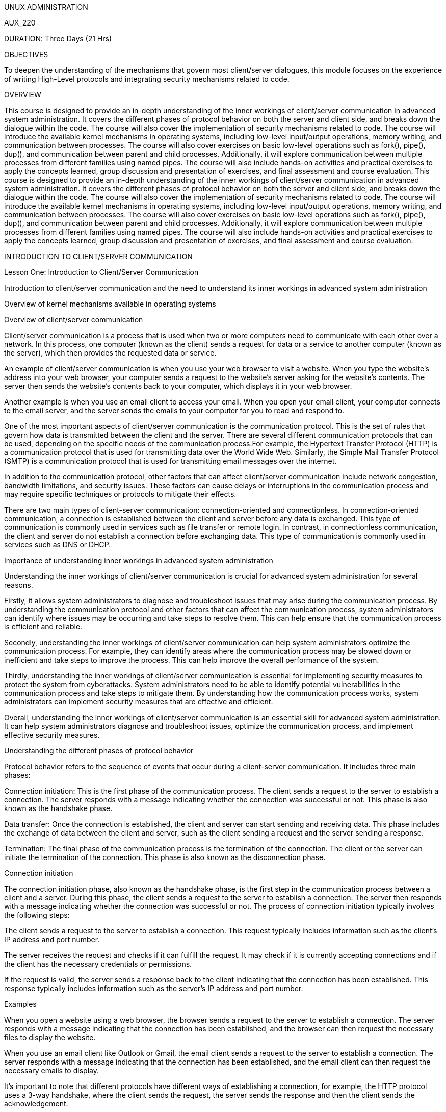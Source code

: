 UNUX ADMINISTRATION

AUX_220

DURATION: Three Days (21 Hrs)

OBJECTIVES

To deepen the understanding of the mechanisms that govern most
client/server dialogues, this module focuses on the experience of
writing High-Level protocols and integrating security mechanisms related
to code.

OVERVIEW

This course is designed to provide an in-depth understanding of the
inner workings of client/server communication in advanced system
administration. It covers the different phases of protocol behavior on
both the server and client side, and breaks down the dialogue within the
code. The course will also cover the implementation of security
mechanisms related to code. The course will introduce the available
kernel mechanisms in operating systems, including low-level input/output
operations, memory writing, and communication between processes. The
course will also cover exercises on basic low-level operations such as
fork(), pipe(), dup(), and communication between parent and child
processes. Additionally, it will explore communication between multiple
processes from different families using named pipes. The course will
also include hands-on activities and practical exercises to apply the
concepts learned, group discussion and presentation of exercises, and
final assessment and course evaluation. This course is designed to
provide an in-depth understanding of the inner workings of client/server
communication in advanced system administration. It covers the different
phases of protocol behavior on both the server and client side, and
breaks down the dialogue within the code. The course will also cover the
implementation of security mechanisms related to code. The course will
introduce the available kernel mechanisms in operating systems,
including low-level input/output operations, memory writing, and
communication between processes. The course will also cover exercises on
basic low-level operations such as fork(), pipe(), dup(), and
communication between parent and child processes. Additionally, it will
explore communication between multiple processes from different families
using named pipes. The course will also include hands-on activities and
practical exercises to apply the concepts learned, group discussion and
presentation of exercises, and final assessment and course evaluation.

INTRODUCTION TO CLIENT/SERVER COMMUNICATION

Lesson One: Introduction to Client/Server Communication

Introduction to client/server communication and the need to understand
its inner workings in advanced system administration

Overview of kernel mechanisms available in operating systems

Overview of client/server communication

Client/server communication is a process that is used when two or more
computers need to communicate with each other over a network. In this
process, one computer (known as the client) sends a request for data or
a service to another computer (known as the server), which then provides
the requested data or service.

An example of client/server communication is when you use your web
browser to visit a website. When you type the website’s address into
your web browser, your computer sends a request to the website’s server
asking for the website’s contents. The server then sends the website’s
contents back to your computer, which displays it in your web browser.

Another example is when you use an email client to access your email.
When you open your email client, your computer connects to the email
server, and the server sends the emails to your computer for you to read
and respond to.

One of the most important aspects of client/server communication is the
communication protocol. This is the set of rules that govern how data is
transmitted between the client and the server. There are several
different communication protocols that can be used, depending on the
specific needs of the communication process.For example, the Hypertext
Transfer Protocol (HTTP) is a communication protocol that is used for
transmitting data over the World Wide Web. Similarly, the Simple Mail
Transfer Protocol (SMTP) is a communication protocol that is used for
transmitting email messages over the internet.

In addition to the communication protocol, other factors that can affect
client/server communication include network congestion, bandwidth
limitations, and security issues. These factors can cause delays or
interruptions in the communication process and may require specific
techniques or protocols to mitigate their effects.

There are two main types of client-server communication:
connection-oriented and connectionless. In connection-oriented
communication, a connection is established between the client and server
before any data is exchanged. This type of communication is commonly
used in services such as file transfer or remote login. In contrast, in
connectionless communication, the client and server do not establish a
connection before exchanging data. This type of communication is
commonly used in services such as DNS or DHCP.

Importance of understanding inner workings in advanced system
administration

Understanding the inner workings of client/server communication is
crucial for advanced system administration for several reasons.

Firstly, it allows system administrators to diagnose and troubleshoot
issues that may arise during the communication process. By understanding
the communication protocol and other factors that can affect the
communication process, system administrators can identify where issues
may be occurring and take steps to resolve them. This can help ensure
that the communication process is efficient and reliable.

Secondly, understanding the inner workings of client/server
communication can help system administrators optimize the communication
process. For example, they can identify areas where the communication
process may be slowed down or inefficient and take steps to improve the
process. This can help improve the overall performance of the system.

Thirdly, understanding the inner workings of client/server communication
is essential for implementing security measures to protect the system
from cyberattacks. System administrators need to be able to identify
potential vulnerabilities in the communication process and take steps to
mitigate them. By understanding how the communication process works,
system administrators can implement security measures that are effective
and efficient.

Overall, understanding the inner workings of client/server communication
is an essential skill for advanced system administration. It can help
system administrators diagnose and troubleshoot issues, optimize the
communication process, and implement effective security measures.

Understanding the different phases of protocol behavior

Protocol behavior refers to the sequence of events that occur during a
client-server communication. It includes three main phases:

Connection initiation: This is the first phase of the communication
process. The client sends a request to the server to establish a
connection. The server responds with a message indicating whether the
connection was successful or not. This phase is also known as the
handshake phase.

Data transfer: Once the connection is established, the client and server
can start sending and receiving data. This phase includes the exchange
of data between the client and server, such as the client sending a
request and the server sending a response.

Termination: The final phase of the communication process is the
termination of the connection. The client or the server can initiate the
termination of the connection. This phase is also known as the
disconnection phase.

Connection initiation

The connection initiation phase, also known as the handshake phase, is
the first step in the communication process between a client and a
server. During this phase, the client sends a request to the server to
establish a connection. The server then responds with a message
indicating whether the connection was successful or not. The process of
connection initiation typically involves the following steps:

The client sends a request to the server to establish a connection. This
request typically includes information such as the client’s IP address
and port number.

The server receives the request and checks if it can fulfill the
request. It may check if it is currently accepting connections and if
the client has the necessary credentials or permissions.

If the request is valid, the server sends a response back to the client
indicating that the connection has been established. This response
typically includes information such as the server’s IP address and port
number.

Examples

When you open a website using a web browser, the browser sends a request
to the server to establish a connection. The server responds with a
message indicating that the connection has been established, and the
browser can then request the necessary files to display the website.

When you use an email client like Outlook or Gmail, the email client
sends a request to the server to establish a connection. The server
responds with a message indicating that the connection has been
established, and the email client can then request the necessary emails
to display.

It’s important to note that different protocols have different ways of
establishing a connection, for example, the HTTP protocol uses a 3-way
handshake, where the client sends the request, the server sends the
response and then the client sends the acknowledgement.

Understanding the process of connection initiation is crucial for
advanced system administration, as it allows administrators to
understand the flow of data, identify potential issues, and troubleshoot
problems more efficiently.

Data transfer

Once the connection is established in the connection initiation phase,
the client and server can start sending and receiving data. This phase
is known as the data transfer phase. The data transfer phase is where
the client sends a request to the server and the server responds with
the requested information.The process of data transfer typically
involves the following steps:

The client sends a request to the server. This request typically
includes information such as the type of request (e.g. GET, POST, PUT,
etc.), the requested resource, and any additional parameters.

The server receives the request and processes it. This may involve
checking for the validity of the request and any necessary
authentication or authorization.

The server then sends a response back to the client. This response
typically includes information such as the status of the request
(e.g. 200 OK, 404 Not Found, etc.), the requested information, and any
additional parameters.

The client receives the response and processes it. This may involve
displaying the requested information to the user or taking additional
actions based on the response.

Examples

When you open a website using a web browser, the browser sends a request
to the server for the HTML, CSS, and JavaScript files that make up the
website. The server responds with the requested files, and the browser
displays the website to the user.

When you use a file sharing application like Dropbox, the file sharing
application sends a request to the server for the files you want to
access or upload. The server responds with the requested files, and the
file sharing application allows you to access or upload them.

It’s important to note that the data transfer can be done using
different protocols like HTTP, FTP, SMTP, etc. Each protocol has its way
of handling the data transfer and its own set of rules for the data
transfer.

Understanding the process of data transfer is crucial for advanced
system administration, as it allows administrators to understand the
flow of data, identify potential issues, and troubleshoot problems more
efficiently.

Termination

The termination phase, also known as the disconnection phase, is the
final step in the communication process between a client and a server.
During this phase, the connection between the client and server is
closed. The termination of the connection can be initiated by either the
client or the server.

The process of termination typically involves the following steps:

The client or the server initiates the termination of the connection.
This is typically done by sending a message to the other side indicating
that the connection should be closed.

The other side receives the message and verifies that the connection
should be closed.

Once the verification is done, both the client and the server close
their respective ends of the connection.

The connection is now closed, and the client and server are
disconnected.

Examples

When you close a website on your web browser, the browser sends a
message to the server indicating that the connection should be closed.
The server verifies that the connection should be closed and closes its
end of the connection.

When you close an email client like Outlook or Gmail, the email client
sends a message to the server indicating that the connection should be
closed. The server verifies that the connection should be closed and
closes its end of the connection.

It’s important to note that different protocols have different ways of
closing a connection, for example, the HTTP protocol uses a 2-way
closing, where the client sends the request to close the connection and
the server acknowledges it.

Understanding the process of termination is crucial for advanced system
administration, as it allows administrators to understand the flow of
data, identify potential issues, and troubleshoot problems more
efficiently. It’s necessary to close the connection properly to avoid
any problem with the network and to free up the resources for the new
connection.

Decomposing the dialogue within the code

Decomposing the dialogue within the code refers to the process of
breaking down the communication process between a client and a server
into its individual components. This allows for a deeper understanding
of the inner workings of the communication process and can aid in
troubleshooting and optimization.

Understanding the different layers of the code

When decomposing the dialogue within the code, it is important to
understand the different layers of code that make up the communication
process. These layers include the user interface, application, and
transport layers.

The user interface layer

The user interface layer is a component of the application layer in
client/server communication. It is responsible for presenting the user
with an interface that they can use to interact with the application.
The user interface layer is typically designed to be user-friendly and
easy to use, so that users can interact with the application without
needing to have a lot of technical knowledge.

An example of the user interface layer in action is when you use a web
browser to access a website. The user interface layer in the web browser
presents you with a graphical interface that you can use to navigate the
website, read its contents, and interact with its features. This
interface may include buttons, text boxes, drop-down menus, and other
interactive elements that allow you to interact with the website’s
content.

Another example of the user interface layer is when you use a mobile app
on your smartphone. The user interface layer in the app presents you
with an interface that is specifically designed for use on a mobile
device. This interface may include buttons, sliders, and other
interactive elements that are optimized for touch-screen use.

The user interface layer is an important component of client/server
communication because it allows users to interact with the application
in a meaningful way. By presenting users with a graphical interface that
is easy to use and navigate, the user interface layer can help ensure
that users are able to access the data and services that they need
without needing to have a lot of technical knowledge.

The Application Layer

The application layer is a key component of client/server communication
that sits on top of the network and transport layers. It is responsible
for managing the specific applications that are being used to facilitate
communication between the client and server.

An example of the application layer in action is when you use an email
client to access your email. The email client is an application that
sits on top of the network and transport layers, and it is responsible
for managing the specific email application that is being used to
facilitate communication between the client and server.Another example
is when you use a web browser to access a website. The web browser is an
application that sits on top of the network and transport layers, and it
is responsible for managing the specific web application that is being
used to facilitate communication between the client and server.

The application layer is an important component of client/server
communication because it is responsible for managing the specific
applications that are being used to facilitate communication between the
client and server. This layer ensures that the specific needs of the
application are met and that the data being transmitted between the
client and server is formatted and structured correctly.For example, the
application layer is responsible for ensuring that email messages are
transmitted in the correct format and that attachments are correctly
attached to the email message. It is also responsible for ensuring that
web pages are formatted correctly and that interactive elements, such as
buttons and drop-down menus, are functional and easy to use.

The transport layer

The transport layer is a component of the client/server communication
process that is responsible for ensuring that data is transmitted
reliably and efficiently between the client and server. This layer is
responsible for managing the flow of data between the client and server,
and for handling any errors or issues that may arise during
transmission.

An example of the transport layer in action is when you send an email
using an email client. When you click the ``Send'' button in the email
client, the email is transmitted over the internet to the email server
using a specific protocol called the Simple Mail Transfer Protocol
(SMTP). The transport layer is responsible for ensuring that the email
is transmitted reliably and efficiently, and for handling any errors or
issues that may arise during transmission.

Another example of the transport layer in action is when you use a web
browser to access a website. When you type the website address into your
web browser, the browser sends a request to the website server using a
specific protocol called the Hypertext Transfer Protocol (HTTP). The
transport layer is responsible for ensuring that the request is
transmitted reliably and efficiently, and for handling any errors or
issues that may arise during transmission.

The transport layer is an important component of client/server
communication because it ensures that data is transmitted reliably and
efficiently. It is responsible for managing the flow of data between the
client and server, and for handling any errors or issues that may arise
during transmission. This helps to ensure that the communication process
is efficient and reliable, and that the data being transmitted is
received correctly.

Analyzing the communication flow

Analyzing the communication flow refers to the process of examining the
flow of data between the client and server during the communication
process. This includes identifying the different stages of the
communication process, the data being exchanged, and any potential
issues or bottlenecks.

When analyzing the communication flow, it is important to keep in mind
the different phases of the communication process, such as connection
initiation, data transfer, and termination. By understanding the
different phases, you can better understand the flow of data and
identify any potential issues.

One way to analyze the communication flow is to use packet sniffing
tools that capture and analyze network traffic. These tools can provide
detailed information about the packets being exchanged, such as their
size, origin, and destination, as well as any errors or retransmissions.

Another way to analyze the communication flow is to use log files from
the client and server. These log files can provide information about the
communication process, such as the time of each request and response,
the data being exchanged, and any errors or issues that occurred.

It’s important to understand the different communication protocols used
in the communication process. The most common protocols used in
client/server communication include TCP and UDP. Understanding the
features of each protocol and how they handle the flow of data can help
identify any issues or bottlenecks.

It’s also important to monitor the performance of the client and server
during the communication process. This includes monitoring things such
as CPU usage, memory usage, and network bandwidth. By monitoring these
performance metrics, you can identify any potential issues and take
steps to optimize the communication process.

Analyzing the communication flow is an important step in understanding
the inner workings of client/server communication and identifying
potential issues. By using tools, log files, and performance monitoring,
you can gain a detailed understanding of the communication process and
take steps to optimize it.

Identifying key components

Identifying key components refers to the process of identifying the
different parts of the communication process that are important for the
proper functioning of the system. These key components include both
hardware and software components, and they play a critical role in the
communication process.Some examples of key components in client/server
communication include:

Network Interface Card (NIC): This is the hardware component that allows
the computer to connect to a network. It is responsible for sending and
receiving data over the network.

IP Address: This is a unique numerical label assigned to each device
connected to a computer network that uses the Internet Protocol for
communication.

TCP/IP Stack: This is a set of software protocols that are responsible
for the communication process between the client and server. The most
common protocols used in client/server communication include TCP and
UDP.

Application layer: This is the layer of the communication process that
is responsible for the application-level communication between the
client and server. This includes protocols such as HTTP, FTP, and SMTP.

Firewall: This is a hardware or software component that is responsible
for protecting the network from unauthorized access. It acts as a
barrier between the internal network and the external network.

Router: This is a device that forwards data packets between computer
networks. It is responsible for directing data packets to the correct
destination.

Load balancer: This is a device or software component that is
responsible for distributing the load of incoming requests among
multiple servers. This helps to ensure that the communication process is
not impacted by a single server failure.

It’s important to identify the key components of the communication
process because they play a critical role in the proper functioning of
the system. By identifying these key components, you can better
understand the communication process and take steps to optimize it.

For example, if you notice that the network interface card is causing
issues, you can replace it with a new one to improve the communication
process. If you notice that the firewall is causing delays, you can
adjust its settings to allow more traffic through. And if you notice
that the load balancer is not distributing the load evenly, you can
adjust its settings to optimize the communication process.

Overall, identifying key components is an important step in
understanding the inner workings of client/server communication and
optimizing the communication process. By identifying these key
components, you can take steps to ensure that the communication process
is functioning properly and take steps to optimize it.

Implementing security mechanisms related to code

Implementing security mechanisms in code is crucial for protecting
client/server communication and safeguarding against common types of
security threats and vulnerabilities. In this tutorial, we will discuss
the importance of security, ways to identify potential vulnerabilities,
and methods for implementing effective security measures.

Security is vital for protecting sensitive information and maintaining
the integrity of client/server communication. Without proper security
measures in place, a system is vulnerable to attacks such as
unauthorized access, data theft, and malicious code injection. These
types of security breaches can have a significant impact on a system,
including loss of data, decreased performance, and reputational damage.

In order to effectively implement security measures, it is important to
first identify potential vulnerabilities in the system. This can be
accomplished through a variety of methods, including penetration
testing, code review, and threat modeling. Penetration testing involves
simulating an attack on the system to identify vulnerabilities, while
code review involves examining the code for potential security
weaknesses. Threat modeling involves identifying potential threats to
the system and determining the potential impact of each threat.

Once potential vulnerabilities have been identified, it is important to
implement effective security measures to protect the system. This can
include input validation, authentication and authorization, and
encryption. Input validation involves ensuring that data entered by the
user is properly formatted and within acceptable boundaries.
Authentication and authorization involve verifying the identity of users
and determining their access level. Encryption involves converting data
into a format that is unreadable by unauthorized users.

Example 1: Input validationOne effective method of protecting against
malicious code injection is through input validation. This involves
ensuring that user input is properly formatted and within acceptable
boundaries. For example, in the following code, a user is prompted to
enter their age, and the input is validated to ensure that it is a valid
integer between 0 and 120:


+*In[ ]:*+
[source, ipython3]
----
#include <stdio.h>
#include <stdlib.h>

int main() {
  int age;
  printf("Enter your age: ");
  scanf("%d", &age);

  if (age < 0 || age > 120) {
    printf("Invalid input. Please enter a valid age.");
    return 1;
  }

  printf("Thank you for entering your age.");
  return 0;
}
----

This is a simple C program that prompts the user to enter their age and
then checks to see if the input is valid.The program begins by including
two standard libraries, ``stdio.h'' and ``stdlib.h'', which are required
for input and output operations and for using the exit function. The
program then declares a variable ``age'' of integer type, which will be
used to store the user’s age. The printf function is used to display the
message ``Enter your age:'' to the user, prompting them to enter their
age. The scanf function is then used to read the user’s input and store
it in the ``age'' variable. Next, an if statement is used to check if
the input age is valid. If the age is less than 0 or greater than 120,
the program prints the message ``Invalid input. Please enter a valid
age.'' using the printf function and returns 1 to indicate an error has
occurred. If the input age is valid, the program proceeds to the next
line, which prints the message ``Thank you for entering your age.''
using the printf function. Finally, the program returns 0 to indicate
that it has executed successfully.

Example 2: Authentication and AuthorizationAnother important aspect of
security is authentication and authorization. Authentication verifies
the identity of a user, while authorization determines the level of
access a user has to the system. In the following code, a user is
prompted to enter their username and password, which are then verified
against a database of valid credentials. If the credentials match, the
user is granted access to the system:


+*In[ ]:*+
[source, ipython3]
----
#include <stdio.h>
#include <stdlib.h>
#include <string.h>

int main() {
  char username[20];
  char password[20];
  printf("Enter your username: ");
  scanf("%s", username);
  printf("Enter your password: ");
  scanf("%s", password);

  if (strcmp(username, "admin") == 0 && strcmp(password, "password") == 0) {
    printf("Access granted.");
    return 0;
  } else {
    printf("Access denied.");
    return 1;
  }
}
----

This is a simple C program that prompts the user to enter a username and
password and then checks to see if they match a hardcoded set of
credentials. The program begins by including three standard libraries,
``stdio.h'', ``stdlib.h'', and ``string.h'', which are required for
input and output operations, for using the exit function, and for using
the string comparison function. The program then declares two character
arrays, ``username'' and ``password'', each with a length of 20
characters, which will be used to store the user’s input.The printf
function is used to display the message ``Enter your username:'' to the
user, prompting them to enter their username. The scanf function is then
used to read the user’s input and store it in the ``username'' array.
Similarly, the program prompts the user to enter their password using
the printf function and reads the input using the scanf function,
storing it in the ``password'' array. Next, an if statement is used to
check if the input username and password match the hardcoded values of
``admin'' and ``password''. This is done using the strcmp function,
which compares two strings and returns 0 if they are equal. If the input
matches the hardcoded values, the program prints the message ``Access
granted.'' using the printf function and returns 0 to indicate that it
has executed successfully. If the input does not match the hardcoded
values, the program prints the message ``Access denied.'' using the
printf function and returns 1 to indicate an error has occurred.

Example 3: EncryptionEncryption is another effective method of
protecting sensitive information. In the following code, a message is
encrypted using the Advanced Encryption Standard (AES) algorithm with a
128-bit key. The key must be kept secret and should be generated
randomly for each message.


+*In[ ]:*+
[source, ipython3]
----
#include <stdio.h>
#include <stdlib.h>
#include <string.h>
#include <openssl/evp.h>

int main() {
    unsigned char key[] = "mysecretkey";
    unsigned char iv[] = "0123456789012345";
    unsigned char plaintext[] = "Hello, world!";
    unsigned char ciphertext[128];

    EVP_CIPHER_CTX *ctx = EVP_CIPHER_CTX_new();
    EVP_EncryptInit_ex(ctx, EVP_aes_128_cbc(), NULL, key, iv);
    int len;
    EVP_EncryptUpdate(ctx, ciphertext, &len, plaintext, strlen(plaintext));
    int ciphertext_len = len;
    EVP_EncryptFinal_ex(ctx, ciphertext + len, &len);
    ciphertext_len += len;
    EVP_CIPHER_CTX_free(ctx);

    printf("Encrypted text: ");
    for (int i = 0; i < ciphertext_len; i++) {
        printf("%02x", ciphertext[i]);
    }
    printf("\n");

    return 0;
}
----

here’s a step-by-step explanation of the code:


+*In[ ]:*+
[source, ipython3]
----
#include <stdio.h>
#include <stdlib.h>
#include <string.h>
#include <openssl/evp.h>
----

These header files provide access to standard input/output functions,
memory allocation functions, string manipulation functions, and the EVP
(Envelope Encryption) library, respectively.


+*In[ ]:*+
[source, ipython3]
----
int main() {
    // code goes here
    return 0;
}
----

This is the entry point of the program where the code execution begins
and ends.


+*In[ ]:*+
[source, ipython3]
----
unsigned char key[] = "mysecretkey";
unsigned char iv[] = "0123456789012345";
unsigned char plaintext[] = "Hello, world!";
unsigned char ciphertext[128];
----

Here, we define the key, initialization vector (IV), plaintext, and
ciphertext. The key and IV are used to initialize the encryption
algorithm, and the plaintext is the data that we want to encrypt. The
ciphertext is the resulting encrypted data.


+*In[ ]:*+
[source, ipython3]
----
EVP_CIPHER_CTX *ctx = EVP_CIPHER_CTX_new();
EVP_EncryptInit_ex(ctx, EVP_aes_128_cbc(), NULL, key, iv);
----

Here, we create an encryption context using the EVP_CIPHER_CTX_new()
function and initialize it using the EVP_EncryptInit_ex() function with
the encryption algorithm (AES-128 in CBC mode), the key and the IV.


+*In[ ]:*+
[source, ipython3]
----
int len;
EVP_EncryptUpdate(ctx, ciphertext, &len, plaintext, strlen(plaintext));
int ciphertext_len = len;
EVP_EncryptFinal_ex(ctx, ciphertext + len, &len);
ciphertext_len += len;
----

Here, we encrypt the plaintext using the EVP_EncryptUpdate() function to
encrypt the plaintext in chunks and the EVP_EncryptFinal_ex() function
to finalize the encryption process. The encrypted data is stored in the
ciphertext variable.


+*In[ ]:*+
[source, ipython3]
----
EVP_CIPHER_CTX_free(ctx);
----

Here, we free the encryption context using the EVP_CIPHER_CTX_free()
function to release any resources used by the context.


+*In[ ]:*+
[source, ipython3]
----
printf("Encrypted text: ");
for (int i = 0; i < ciphertext_len; i++) {
    printf("%02x", ciphertext[i]);
}
printf("\n");
----

Here, we print the encrypted data in hexadecimal format using a loop and
the printf() function.


+*In[ ]:*+
[source, ipython3]
----
return 0;

----

Here, we print the encrypted data in hexadecimal format using a loop and
the printf() function.To compile this code use : gcc -o encryption
encryption.c -lssl -lcrypto

The -lssl and -lcrypto flags are added when compiling the code to link
the program with the OpenSSL library, which provides the implementation
of the cryptographic algorithms used in the program.The -lssl flag
specifies that the linker should link with the OpenSSL SSL library,
while the -lcrypto flag specifies that the linker should link with the
OpenSSL crypto library. These libraries contain the implementation of
the SSL and cryptographic functions used in the program,
respectively.Without these flags, the linker would not know where to
find the implementation of the functions used in the program and would
generate linker errors.

To decrypt after encryption, you need to use the same encryption
algorithm, key, and initialization vector (IV) that were used for
encryption. Here’s an example code that decrypts the ciphertext
generated in the previous example:


+*In[ ]:*+
[source, ipython3]
----
#include <stdio.h>
#include <stdlib.h>
#include <string.h>
#include <openssl/evp.h>

int main() {
    unsigned char key[] = "mysecretkey";
    unsigned char iv[] = "0123456789012345";
    unsigned char ciphertext[] = "d22ab2d34d934f4b4d0d3e62c6fb1f6c";
    unsigned char decryptedtext[128];

    EVP_CIPHER_CTX *ctx = EVP_CIPHER_CTX_new();
    EVP_DecryptInit_ex(ctx, EVP_aes_128_cbc(), NULL, key, iv);
    int len;
    EVP_DecryptUpdate(ctx, decryptedtext, &len, ciphertext, strlen(ciphertext)/2);
    int plaintext_len = len;
    EVP_DecryptFinal_ex(ctx, decryptedtext + len, &len);
    plaintext_len += len;
    EVP_CIPHER_CTX_free(ctx);

    decryptedtext[plaintext_len] = '\0';
    printf("Decrypted text: %s\n", decryptedtext);

    return 0;
}
----

OVERVIEW OF KERNEL MECHANISMS AVAILABLE IN OPERATING SYSTEMS

Overview

Structure of the origin of the exchange (1st part)

Input/output operations and descriptors

Memory writing

Simple pipe communication between 2 processes

Hands-on activities and practical exercises to apply the concepts
learned

Kernel mechanisms are the low-level building blocks of an operating
system that allow it to control and manage system resources such as CPU
time, memory, I/O operations, and file systems. They are responsible for
enforcing security policies, managing system-wide activities, and
providing services to applications.

The purpose of kernel mechanisms is to provide a centralized and unified
management of system resources, enforce security policies, and ensure
that applications can share resources without interfering with each
other. These mechanisms are necessary to create an abstract view of the
underlying hardware and provide a stable, consistent, and predictable
environment for applications.

Types of mechanisms available in operating systems

There are several different types of kernel mechanisms available in
operating systems, including process management, memory management, and
file system management. These mechanisms are used to control and manage
different aspects of the operating system, and are responsible for
ensuring that the system runs smoothly and securely. Let us look at them
in details

Process Management:The process management mechanism is responsible for
creating, scheduling, and terminating processes. It also provides tools
for inter-process communication, process synchronization, and process
cooperation.

Memory Management:The memory management mechanism is responsible for
managing the allocation and deallocation of memory. It provides the
necessary tools to make sure that memory resources are allocated and
freed efficiently, without fragmentation and without memory leaks.

File System Management: The file system management mechanism is
responsible for organizing and managing the file system, including file
creation, deletion, and modification. It provides the necessary tools
for accessing files and directories, and for managing the allocation of
disk space.

Security:The security mechanism is responsible for enforcing security
policies and for protecting the system from malicious attacks. It
provides the necessary tools for authentication, authorization, and
encryption.

Networking:The networking mechanism is responsible for managing the
communication between computers. It provides the necessary tools for
configuring and managing network interfaces, as well as for implementing
various protocols such as TCP/IP, HTTP, FTP, and others.

Structure of the origin of the exchange (1st part)

The structure of the origin of an exchange is a fundamental concept in
understanding client/server communication in advanced system
administration. In this section, we’ll cover three key topics:
understanding the different types of exchanges, analyzing the structure
of a typical exchange, and identifying key components.

Exchanges refer to the communication between clients and servers, where
a client requests data from a server and the server responds with the
requested information. There are different types of exchanges, each with
its own structure and purpose. Understanding the structure of exchanges
is important for advanced system administration, as it helps to diagnose
and resolve communication issues between clients and servers.

In order to understand the structure of an exchange, it’s important to
become familiar with the different types of exchanges that can occur.
There are several different types of exchanges, including
request-response exchanges, broadcast exchanges, and peer-to-peer
exchanges. Each type of exchange has its own unique set of
characteristics, and it’s important to understand these characteristics
in order to be able to effectively communicate between a client and a
server.

Request-Response exchanges: The most common type of exchange is the
Request-Response exchange, where a client sends a request to a server
and the server sends back a response. This type of exchange is used in
many applications, such as HTTP, DNS, and SMTP. In a Request-Response
exchange, the client sends a request message that includes the desired
information or action, and the server sends back a response message that
includes the requested information or a status message indicating the
success or failure of the requested action.

Publish-Subscribe exchanges: The Publish-Subscribe exchange is a type of
exchange that allows multiple clients to subscribe to a particular topic
or channel and receive messages when new data is published to that topic
or channel. This type of exchange is used in many real-time systems,
such as chat applications, social media platforms, and online gaming. In
a Publish-Subscribe exchange, clients subscribe to a topic or channel
and receive notifications when new data is published. The server acts as
a broker, distributing messages to all subscribers.

Streaming Exchange: The Streaming exchange is a type of exchange where
data is streamed from a server to a client in real-time. This type of
exchange is used in many streaming applications, such as video and audio
streaming, live events, and gaming. In a Streaming exchange, the server
continuously streams data to the client, allowing the client to receive
and process the data in real-time.

Analyzing the Structure of a Typical Exchange

In this section, you’ll analyze the structure of a typical
Request-Response exchange to understand the key components and their
role in the communication process.

Request Message

The Request message is sent by the client to the server and includes the
desired information or action. The Request message typically includes
the following components:

Request Method: The Request Method specifies the type of request being
made, such as GET, POST, PUT, DELETE, etc.

Request URI: The Request URI specifies the location of the requested
resource.

Request Headers: Request Headers contain additional information about
the request, such as the type of content being requested and the
preferred language.

Request Body: The Response Body contains the requested information or a
message indicating the success or failure of the requested action.

Response Message

The Response message is sent by the server in response to the Request
message and includes the requested information or a status message
indicating the success or failure of the requested action. The Response
message typically includes the following components:

Status Code: The Status Code indicates the success or failure of the
requested action, such as 200 OK, 404 Not Found, 500 Internal Server
Error, etc.

Response Headers: Response Headers contain additional information about
the response, such as the type of content being sent and the date and
time of the response.

Response Body: RThe Response Body contains the requested information or
a message indicating the success or failure of the requested action.

Identifying Key Components

In this section, you’ll identify the key components of a
Request-Response exchange and their role in the communication process.

Request Method In computer networking, the request method is a key
component of the structure of an exchange between a client and a server.
The request method is used by the client to send a request to the server
indicating the desired action to be performed. There are several
commonly used request methods, including:

GET: This method is used to retrieve information from the server. It is
typically used to request the contents of a web page or image. The
information returned is included in the response message sent back by
the server.

POST: This method is used to send data to the server. It is commonly
used to submit form data, such as a user registration form or a comment
on a blog post. The data sent to the server is included in the body of
the request message.

PUT: This method is used to update information on the server. For
example, you may use a PUT request to update the contents of a file on
the server. The updated information is included in the request message
sent by the client.

DELETE: This method is used to delete information from the server. For
example, you may use a DELETE request to delete a file from the server.

HEAD: This method is similar to GET, but it only returns the headers of
the response message, not the body. This method is often used to check
the status of a resource on the server without retrieving the entire
contents.

OPTIONS: This method is used to retrieve information about the
communication options available for a resource. For example, a client
may use an OPTIONS request to determine the methods supported by a
particular server.

In addition to these standard methods, there are also several other
methods that may be supported by specific servers, including CONNECT,
TRACE, and PATCH. Understanding the request method is important for
advanced system administration, as it can impact the security and
functionality of your system.

Input/Output Operations and Descriptors

In communication between clients and servers, input/output operations
play a crucial role in transmitting data between the two parties. Input
operations are used to read data from a client and send it to the
server, while output operations are used to send data from the server to
the client. There are different types of input/output operations
available, such as blocking and non-blocking operations, synchronous and
asynchronous operations, and more. In this section, you’ll learn about
the different types of input/output operations and how they work in
communication between clients and servers.

Blocking and Non-Blocking Operations Blocking operations are those in
which a client or server must wait for a response before continuing its
execution. For example, if a client sends a request to a server, it must
wait for a response from the server before it can send another request.
On the other hand, non-blocking operations are those in which a client
or server can continue its execution without waiting for a response.
Non-blocking operations are faster than blocking operations as they
allow for multiple requests to be sent simultaneously.

Synchronous and Asynchronous Operations Synchronous operations are those
in which a client and server communicate with each other in a sequential
manner. This means that the client must wait for a response from the
server before it can send another request. Asynchronous operations, on
the other hand, are those in which a client and server can communicate
with each other in a non-sequential manner. This means that the client
can send multiple requests to the server without waiting for a response,
and the server can send multiple responses to the client without waiting
for a request.

Input/Output Descriptors Input/output descriptors are unique identifiers
assigned to each input/output operation. They are used to keep track of
the status of the operation, such as whether it has completed or is
still in progress. Input/output descriptors are also used to control the
flow of data between the client and server. For example, they can be
used to set the maximum size of the data that can be transmitted in a
single input/output operation.

Understanding input/output operations and descriptors is important in
communication between clients and servers as they play a crucial role in
transmitting data between the two parties. In the next section, we’ll
delve into the different types of network protocols and how they work in
communication between clients and servers.

Memory Writing

Memory writing is an important aspect of communication between clients
and servers. It refers to the process of storing data into a specific
location in the computer’s memory. There are two main types of memory
writing: sequential memory writing and random memory writing.

Sequential Memory Writing Sequential memory writing is a process in
which data is stored in a sequential manner, meaning that the next piece
of data is stored in the next available memory location. This type of
memory writing is commonly used in file systems, where data is stored in
an orderly manner, making it easy to retrieve.

Random Memory Writing Random memory writing, on the other hand, refers
to the process of storing data in a random order, meaning that the next
piece of data can be stored in any available memory location. This type
of memory writing is typically used in databases, where data is stored
in a way that allows for efficient retrieval and manipulation.

It’s important to understand the different types of memory writing and
how they work because they play a key role in communication between
clients and servers. By using the appropriate type of memory writing,
data can be stored and retrieved efficiently, which can impact the
overall performance of the system.Example


+*In[ ]:*+
[source, ipython3]
----
#include <stdio.h>

int main() {
  int i;
  int array[5];
  int *ptr;

  ptr = &array[0];  // Point to the first element of the array.

  for (i = 0; i < 5; i++) {
    *ptr = i;  // Write the value of i to the memory location pointed to by ptr.
    ptr++;  // Increment the pointer to point to the next memory location.
  }

  ptr = &array[0];  // Reset the pointer to point to the first element of the array.

  for (i = 0; i < 5; i++) {
    printf("array[%d] = %d\n", i, *ptr);  // Read the value stored in memory location pointed to by ptr.
    ptr++;  // Increment the pointer to point to the next memory location.
  }

  return 0;
}
----

Simple pipe communication between 2 processes

Pipes are a mechanism for inter-process communication (IPC) between two
or more processes. They provide a way for processes to communicate with
each other, sending data from one process to another through a common
channel. In this section, we will cover the basics of pipes and how they
can be used in a Unix environment.

A pipe is created using the pipe() system call, which creates two file
descriptors: one for reading and one for writing. The write end of the
pipe is used to send data from one process to another, while the read
end is used to receive data. The data sent through a pipe is typically
buffered, meaning that it may be temporarily stored in memory before
being transmitted to the receiving process.

There are two types of pipes: named pipes and unnamed pipes. Named
pipes, also known as FIFOs (First In, First Out), are given a unique
name in the file system and can be accessed by multiple processes.
Unnamed pipes, on the other hand, are used for communication between
processes that have a common ancestor.Examples of using Pipes below


+*In[ ]:*+
[source, ipython3]
----
#include <unistd.h>
#include <stdio.h>
#include <stdlib.h>

int main(int argc, char *argv[]) {
  int fd[2];
  pid_t pid;
  char buffer[100];

  pipe(fd);
  pid = fork();
  if (pid == 0) {
    // Child process
    close(fd[0]);
    write(fd[1], "Hello, world!", 13);
    exit(0);
  } else {
    // Parent process
    close(fd[1]);
    read(fd[0], buffer, 13);
    printf("Received message: %s\n", buffer);
    wait(NULL);
  }
  return 0;
}
----

In this example, the pipe() system call creates a pipe and returns two
file descriptors: fd[0] for reading and fd[1] for writing. The parent
process uses the fork() system call to create a child process. The child
process writes the message ``Hello, world!'' to the pipe using the
write() system call, and the parent process reads the message using the
read() system call.

Creating a Simple Pipe

we’ll dive into the process of creating a simple pipe between two
processes in a Unix environment. You’ll learn about the system calls
used to create a pipe, including pipe() and fork(), and how data is
passed between the two processes through the pipe.

A pipe is a special type of file descriptor that allows two processes to
communicate with each other. The pipe acts as a communication channel,
allowing one process to write data to it and the other process to read
the data. The data is transferred between the processes in a first-in,
first-out (FIFO) manner. Here is an example of how to create a simple
pipe


+*In[ ]:*+
[source, ipython3]
----
#include <stdio.h>
#include <unistd.h>
#include <sys/wait.h>

int main()
{
    int fd[2];
    int pid;
    char buffer[20];
    pipe(fd);
    pid = fork();
    if (pid == 0) {
        // child process
        close(fd[0]);
        write(fd[1], "Hello, world!", 13);
        close(fd[1]);
    } else {
        // parent process
        close(fd[1]);
        read(fd[0], buffer, 20);
        printf("Received message: %s\n", buffer);
        close(fd[0]);
        wait(NULL);
    }
    return 0;
}
----

In the example above, the parent process creates a pipe using the pipe()
function and forks a new process using the fork() function. The child
process writes a message to the pipe using the write() function, and the
parent process reads the message from the pipe using the read()
function. The close() function is used to close the file descriptors
that are no longer needed.

With this example, you should have a basic understanding of how to
create a simple pipe between two processes in a Unix environment. The
next step is to experiment with different types of pipes and explore the
different ways that they can be used to communicate between processes.

Reading and Writing to a Pipe

When a pipe is created, two file descriptors are returned: one for
reading from the pipe and one for writing to the pipe. To write data to
a pipe, the write system call is used. The write system call takes three
arguments: the file descriptor for the pipe, a pointer to the buffer
that holds the data to be written, and the number of bytes to be
written.

To read data from a pipe, the read system call is used. The read system
call takes three arguments: the file descriptor for the pipe, a pointer
to the buffer that will hold the data read from the pipe, and the number
of bytes to be read. The read system call blocks until there is data
available to be read or until the pipe is closed.

Here’s an example of reading and writing to a pipe


+*In[ ]:*+
[source, ipython3]
----
#include <unistd.h>
#include <stdio.h>
#include <string.h>

int main() {
    int pipefds[2];
    pid_t pid;
    char buf[100];
    
    // Creating the pipe
    if (pipe(pipefds) == -1) {
        printf("Error creating pipe\n");
        return 1;
    }
    
    pid = fork();
    
    if (pid == -1) {
        printf("Error forking process\n");
        return 1;
    } else if (pid == 0) {
        // Child process
        close(pipefds[1]); // Close the write end of the pipe
        read(pipefds[0], buf, 100);
        printf("Child process received: %s\n", buf);
    } else {
        // Parent process
        close(pipefds[0]); // Close the read end of the pipe
        strcpy(buf, "Hello from parent");
        write(pipefds[1], buf, strlen(buf) + 1);
    }
    
    return 0;
}
----

In this example, we first create a pipe using the pipe system call.
Then, we fork the process to create a child process. In the child
process, we close the write end of the pipe and read data from the pipe
using the read system call. In the parent process, we close the read end
of the pipe and write data to the pipe using the write system call. When
the child process reads data from the pipe, it blocks until data is
available to be read. Once the data is written to the pipe by the parent
process, it is read by the child process and printed to the screen.

Using Pipes for Interprocess Communication

Pipes are an efficient and simple method for interprocess communication
(IPC) in a Unix environment. In this section, we’ll explore the various
ways in which pipes can be used for IPC.

Data transfer between processesPipes can be used for transferring data
from one process to another. For example, consider a parent process that
wants to send data to a child process. The parent process can write data
to the pipe, and the child process can read the data from the pipe. In
this way, the two processes can communicate with each other through the
pipe.

Process synchronization: Pipes can also be used for process
synchronization. For example, consider two processes that need to work
together to complete a task. The first process can write data to the
pipe to indicate that it is ready to start, and the second process can
read the data from the pipe and start working. In this way, the two
processes can coordinate their actions and work together efficiently.

Example: Using a Pipe for Interprocess Communication Let’s consider a
simple example of using a pipe for IPC. In this example, we’ll create
two processes - a parent process and a child process. The parent process
will write a message to the pipe, and the child process will read the
message from the pipe and print it to the screen.


+*In[ ]:*+
[source, ipython3]
----
#include <stdio.h>
#include <unistd.h>
#include <sys/wait.h>

int main()
{
    int fd[2];
    pid_t pid;
    char buf[100];

    if (pipe(fd) == -1) {
        perror("pipe");
        return 1;
    }

    pid = fork();
    if (pid == -1) {
        perror("fork");
        return 1;
    }

    if (pid == 0) {
        close(fd[1]);
        read(fd[0], buf, sizeof(buf));
        printf("Child process: %s\n", buf);
    } else {
        close(fd[0]);
        write(fd[1], "Hello from the parent process!", sizeof("Hello from the parent process!"));
        wait(NULL);
    }

    return 0;
}
----

In this example, we first create a pipe using the pipe system call. The
pipe system call creates two file descriptors, one for reading from the
pipe and one for writing to the pipe. We then create a child process
using the fork system call.

If the process is the child process, it closes the write end of the pipe
and reads the data from the pipe using the read system call. The child
process then prints the message to the screen.

If the process is the parent process, it closes the read end of the pipe
and writes a message to the pipe using the write system call. The parent
process then waits for the child process to finish using the wait system
call.

In this way, the two processes can communicate with each other through
the pipe, and the child process can receive the message from the parent
process and print it to the screen.

Limitations and Considerations for Pipes

When using pipes for interprocess communication in a Unix environment,
there are several limitations and considerations to keep in mind. In
this section, we’ll discuss the buffer size of pipes, synchronization
issues that may arise, and how to handle errors and exceptions.

Buffer Size:One of the main limitations of pipes is their buffer size.
Pipes have a finite buffer size and can hold only a limited amount of
data. This means that if one process writes too much data to the pipe,
the other process may not be able to read all the data. To avoid this,
it’s important to use synchronization mechanisms like semaphores to
ensure that data is being written to the pipe and read from the pipe at
a controlled rate.

Synchronization:Another consideration when using pipes for interprocess
communication is synchronization. Pipes are unidirectional, which means
that data can only flow in one direction. This can lead to
synchronization issues if multiple processes are trying to write to the
same pipe at the same time. To avoid this, it’s important to use
synchronization mechanisms like semaphores or mutexes to ensure that
only one process is writing to the pipe at a time.

Errors and Exceptions:When using pipes, it’s also important to handle
errors and exceptions properly. For example, if the pipe is full and one
process is trying to write to it, the write system call may fail with an
error code indicating that the pipe is full. Similarly, if the pipe is
empty and one process is trying to read from it, the read system call
may fail with an error code indicating that the pipe is empty. To handle
these situations, it’s important to use error-handling mechanisms like
try-catch blocks to catch exceptions and handle errors appropriately.

Pipes are a useful tool for interprocess communication in a Unix
environment, but it’s important to keep in mind the limitations and
considerations discussed in this section to ensure that pipes are used
correctly and effectively.

Hands-on Activities

You’ll be able to apply what you learned in the previous chapters
through practical exercises. You’ll start with the basic low-level
operations of fork(), pipe(), and dup(). These operations are
fundamental to interprocess communication and will provide you with a
solid foundation for more advanced topics. Through these hands-on
activities, you’ll understand how these operations work, their usage,
and their respective functions. This will help you to understand the
communication between processes better and enable you to write effective
code for interprocess communication.Here’s a guided hands-on
activityBasic Low-Level Operations: Write a program that uses the fork()
system call to create a child process


+*In[ ]:*+
[source, ipython3]
----
#include <unistd.h>
#include <stdio.h>

int main() {
   int pid = fork();
   if (pid == 0) {
      printf("Child process, pid = %d\n", getpid());
   } else {
      printf("Parent process, pid = %d\n", getpid());
   }
   return 0;
}
----

Q.2. Compile and run the program. What is the output? What is the
difference between the output of the parent and child processes?Task 2:
Using pipe() Write a program that creates a pipe and uses it to
communicate between a parent and child process.


+*In[ ]:*+
[source, ipython3]
----
#include <unistd.h>
#include <stdio.h>
#include <string.h>

#define BUFFER_SIZE 25
#define READ_END 0
#define WRITE_END 1

int main() {
   int fd[2];
   char write_msg[BUFFER_SIZE] = "Hello, Child!";
   char read_msg[BUFFER_SIZE];
   pid_t pid;

   if (pipe(fd) == -1) {
      perror("pipe");
      return 1;
   }

   pid = fork();
   if (pid == -1) {
      perror("fork");
      return 1;
   }

   if (pid == 0) {
      // Child process
      close(fd[WRITE_END]);
      read(fd[READ_END], read_msg, BUFFER_SIZE);
      printf("Child process, received message: %s\n", read_msg);
   } else {
      // Parent process
      close(fd[READ_END]);
      write(fd[WRITE_END], write_msg, strlen(write_msg) + 1);
      printf("Parent process, sent message: %s\n", write_msg);
   }

   return 0;
}
----

Compile and run the program. What is the output? What is the difference
between the output of the parent and child processes?Task 3: Using dup()
Write a program that creates a pipe and uses the dup() function to
duplicate the write end of the pipe. This task will require you to use
the dup() function to duplicate the write end of the pipe and use it to
write data to the pipe. Here’s the code to accomplish this task:


+*In[ ]:*+
[source, ipython3]
----
#include <stdio.h>
#include <unistd.h>
#include <string.h>

int main()
{
    int pipe_fds[2];
    int ret;
    char buf[1024];

    ret = pipe(pipe_fds);
    if (ret == -1) {
        perror("pipe");
        return 1;
    }

    int duplicate = dup(pipe_fds[1]);
    if (duplicate == -1) {
        perror("dup");
        return 1;
    }

    write(pipe_fds[1], "Hello World\n", strlen("Hello World\n"));
    write(duplicate, "Goodbye World\n", strlen("Goodbye World\n"));

    read(pipe_fds[0], buf, sizeof(buf));
    printf("Read from pipe: %s\n", buf);

    return 0;
}
----

In the code above, we first create a pipe using the pipe() function. The
pipe() function returns two file descriptors, pipe_fds[0] for reading
and pipe_fds[1] for writing. Then, we use the dup() function to
duplicate the write end of the pipe, which is represented by
pipe_fds[1]. Next, we use the write() function to write ``Hello World''
and ``Goodbye World'' to the pipe using both the original file
descriptor pipe_fds[1] and the duplicated file descriptor
duplicate.Parent/Child MonologueTask 1: Write a program that creates a
child process using fork(). The parent process should write a message to
the child process using a pipe. The child process should read the
message from the pipe and print it to the screen.


+*In[ ]:*+
[source, ipython3]
----
#include <stdio.h>
#include <stdlib.h>
#include <unistd.h>
#include <sys/wait.h>
#include <string.h>

#define MESSAGE_SIZE 100

int main(void) {
    int fd[2];
    pid_t pid;
    char message[MESSAGE_SIZE];
    
    if (pipe(fd) == -1) {
        perror("Pipe creation failed");
        exit(1);
    }
    
    pid = fork();
    if (pid == -1) {
        perror("Fork failed");
        exit(1);
    }
    
    if (pid == 0) {
        /* Child process */
        close(fd[1]);
        read(fd[0], message, MESSAGE_SIZE);
        printf("Child process received message: %s\n", message);
        close(fd[0]);
    } else {
        /* Parent process */
        close(fd[0]);
        strcpy(message, "Hello from parent process!");
        write(fd[1], message, strlen(message) + 1);
        close(fd[1]);
        wait(NULL);
    }
    
    return 0;
}
----

In this program, we use the pipe() function to create a pipe, and store
the file descriptors of the read and write ends of the pipe in the fd
array. We then use the fork() function to create a child process. In the
child process, we close the write end of the pipe and use the read()
function to read the message from the read end of the pipe. We then
print the message to the screen. In the parent process, we close the
read end of the pipe and use the write() function to write the message
to the write end of the pipe. We then close the write end of the pipe
and wait for the child process to finish. Task 2Write a program that
creates two child processes using fork(). The first child process should
write a message to the second child process using a pipe. The second
child process should read the message from the pipe and print it to the
screen.


+*In[ ]:*+
[source, ipython3]
----
#include <stdio.h>
#include <unistd.h>
#include <sys/wait.h>

int main() {
    int pipefd[2];
    int ret = pipe(pipefd);
    if (ret == -1) {
        perror("pipe");
        return 1;
    }

    pid_t child_1 = fork();
    if (child_1 == -1) {
        perror("fork");
        return 1;
    }

    if (child_1 == 0) {
        // First child process
        char message[] = "Hello, second child!";
        close(pipefd[0]); // Close the read end of the pipe
        write(pipefd[1], message, sizeof(message));
        close(pipefd[1]); // Close the write end of the pipe
        return 0;
    }

    pid_t child_2 = fork();
    if (child_2 == -1) {
        perror("fork");
        return 1;
    }

    if (child_2 == 0) {
        // Second child process
        char message[100];
        close(pipefd[1]); // Close the write end of the pipe
        read(pipefd[0], message, sizeof(message));
        printf("Second child received message: %s\n", message);
        close(pipefd[0]); // Close the read end of the pipe
        return 0;
    }

    // Parent process
    close(pipefd[0]);
    close(pipefd[1]);
    wait(NULL);
    wait(NULL);
    return 0;
}
----

The program starts by creating a pipe using the pipe() function. The
pipefd array is used to store the file descriptors for the read and
write ends of the pipe. The first child process is created using the
fork() function. In the first child process, the message ``Hello, second
child!'' is written to the write end of the pipe. The second child
process is created using the fork() function. In the second child
process, the message is read from the read end of the pipe and printed
to the screen. The parent process closes both the read and write ends of
the pipe and waits for both child processes to finish.

Communication between multiple processes from different families using
named pipes

Communication between multiple processes refers to the exchange of data
between two or more separate processes, regardless of whether they
belong to the same family or not. In the context of operating systems,
inter-process communication (IPC) is used to facilitate this data
exchange between processes. One of the ways to achieve IPC is through
the use of named pipes.

Named pipes, also known as FIFO (First In First Out) pipes, provide a
mechanism for inter-process communication between processes from
different families. Unlike anonymous pipes, named pipes have a
well-defined name in the file system, allowing them to be opened by any
process that knows the name of the pipe. In this way, multiple processes
can communicate with each other by reading and writing to the named
pipe.There are two main types of named pipes:

Stream-oriented named pipes: These pipes operate in a full-duplex mode,
allowing data to be transmitted in both directions simultaneously.

Stream-oriented named pipes: These pipes operate in a full-duplex mode,
allowing data to be transmitted in both directions simultaneously.

The key components of a named pipe are:

SPipe creation: A process creates a named pipe using the mkfifo() system
call, providing a unique name for the pipe in the file system.

Pipe opening: These pipes operate in a full-duplex mode, allowing data
to be transmitted in both directions simultaneously.

Reading and writing: Processes can read and write data to the named pipe
using the read() and write() system calls respectively.Here’s a simple
example to illustrate the concept of named pipes:


+*In[ ]:*+
[source, ipython3]
----
#include <stdio.h>
#include <unistd.h>
#include <sys/types.h>
#include <sys/stat.h>
#include <fcntl.h>

int main()
{
    int fd;
    char *myfifo = "/tmp/myfifo";

    /* Create the named pipe */
    mkfifo(myfifo, 0666);

    /* Open the named pipe */
    fd = open(myfifo, O_RDONLY);

    /* Read data from the named pipe */
    char buffer[100];
    read(fd, buffer, 100);
    printf("Received: %s\n", buffer);

    /* Close the named pipe */
    close(fd);

    return 0;
}
----

In this example, the process creates a named pipe using the mkfifo()
system call and provides a name for the pipe in the file system. Another
process opens the named pipe using the open() system call and reads data
from the named pipe using the read() system call.

It’s worth noting that named pipes are typically used for IPC between
processes that are unrelated and may run on different machines. They are
often used as a simple form of IPC for small amounts of data, such as in
shell scripts. However, for more complex IPC, other mechanisms such as
sockets or shared memory may be more appropriate.

Dialog between 2 processes

Inter-Process Communication (IPC) is the mechanism that allows multiple
processes to communicate with each other. One form of IPC is the dialog
between two processes, where two processes can exchange data or
information with each other.

There are two main types of dialog between two processes:

Stream-oriented dialog In this type of dialog, the data is transmitted
in a continuous flow, much like a stream. An example of stream-oriented
dialog is the communication between a process and a file.

Message-oriented dialog In this type of dialog, the data is transmitted
in the form of discrete messages. An example of message-oriented dialog
is the communication between two processes using a message queue.

To facilitate dialog between two processes, the operating system
provides various communication mechanisms such as pipes, sockets, and
message queues. These communication mechanisms are used to transmit data
between processes.

Each communication mechanism has its own advantages and disadvantages.
For example, pipes are simple and efficient, but they can only be used
between processes that have a common parent. Sockets, on the other hand,
are more flexible and can be used for communication between processes
running on different machines.

The key components of a dialog between two processes include the
following:

Sender process: This process is responsible for sending data to the
receiver process.

Receiver process: This process is responsible for receiving data from
the sender process.

Communication mechanism: This is the mechanism used for transmitting
data between the sender and receiver processes.

Protocol: This is the set of rules and conventions used for transmitting
data between the sender and receiver processes.

In order for the dialog between two processes to be effective, both the
sender and receiver processes must use the same communication mechanism
and follow the
